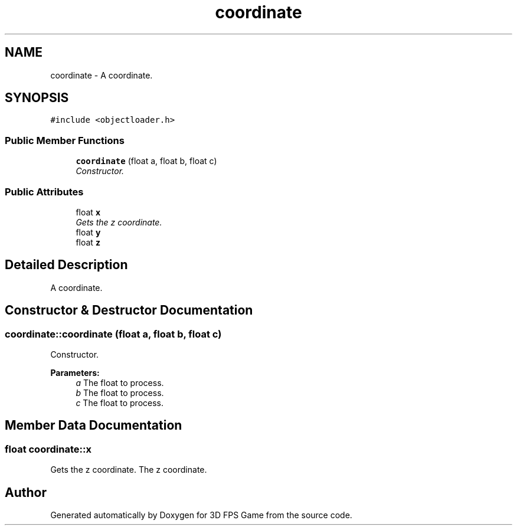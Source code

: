 .TH "coordinate" 3 "Sat Jul 2 2016" "Version 1.00" "3D FPS Game" \" -*- nroff -*-
.ad l
.nh
.SH NAME
coordinate \- A coordinate\&.  

.SH SYNOPSIS
.br
.PP
.PP
\fC#include <objectloader\&.h>\fP
.SS "Public Member Functions"

.in +1c
.ti -1c
.RI "\fBcoordinate\fP (float a, float b, float c)"
.br
.RI "\fIConstructor\&. \fP"
.in -1c
.SS "Public Attributes"

.in +1c
.ti -1c
.RI "float \fBx\fP"
.br
.RI "\fIGets the z coordinate\&. \fP"
.ti -1c
.RI "float \fBy\fP"
.br
.ti -1c
.RI "float \fBz\fP"
.br
.in -1c
.SH "Detailed Description"
.PP 
A coordinate\&. 


.SH "Constructor & Destructor Documentation"
.PP 
.SS "coordinate::coordinate (float a, float b, float c)"

.PP
Constructor\&. 
.PP
\fBParameters:\fP
.RS 4
\fIa\fP The float to process\&. 
.br
\fIb\fP The float to process\&. 
.br
\fIc\fP The float to process\&. 
.RE
.PP

.SH "Member Data Documentation"
.PP 
.SS "float coordinate::x"

.PP
Gets the z coordinate\&. The z coordinate\&. 

.SH "Author"
.PP 
Generated automatically by Doxygen for 3D FPS Game from the source code\&.
